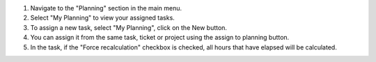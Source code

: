 1. Navigate to the "Planning" section in the main menu.
2. Select "My Planning" to view your assigned tasks.
3. To assign a new task, select "My Planning", click on the New button.
4. You can assign it from the same task, ticket or project using the assign to planning button.
5. In the task, if the "Force recalculation" checkbox is checked, all hours that have elapsed will be calculated.
